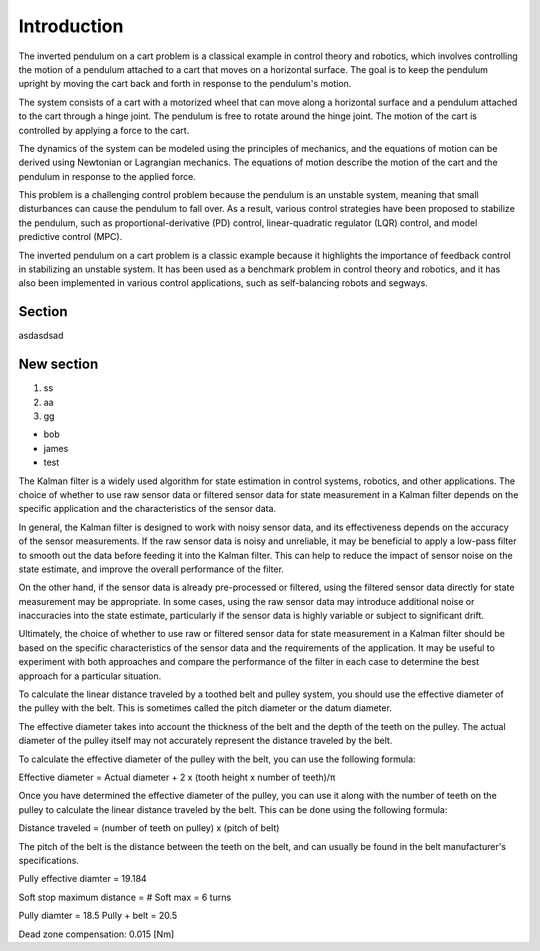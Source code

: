 Introduction
============

The inverted pendulum on a cart problem is a classical example in control theory and robotics, which involves
controlling the motion of a pendulum attached to a cart that moves on a horizontal surface.
The goal is to keep the pendulum upright by moving the cart back and forth in response to the pendulum's motion.

The system consists of a cart with a motorized wheel that can move along a horizontal surface and a pendulum attached
to the cart through a hinge joint. The pendulum is free to rotate around the hinge joint.
The motion of the cart is controlled by applying a force to the cart.

The dynamics of the system can be modeled using the principles of mechanics, and the equations of motion can be derived
using Newtonian or Lagrangian mechanics. The equations of motion describe the motion of the cart and the pendulum
in response to the applied force.

This problem is a challenging control problem because the pendulum is an unstable system, meaning that
small disturbances can cause the pendulum to fall over. As a result, various control strategies have been proposed
to stabilize the pendulum, such as proportional-derivative (PD) control,
linear-quadratic regulator (LQR) control, and model predictive control (MPC).

The inverted pendulum on a cart problem is a classic example because it highlights the importance of
feedback control in stabilizing an unstable system. It has been used as a benchmark problem in control
theory and robotics, and it has also been implemented in various control applications, such as self-balancing robots and segways.

Section
-------

asdasdsad

New section
-----------

1. ss
2. aa
3. gg

* bob
* james
* test

The Kalman filter is a widely used algorithm for state estimation in control systems, robotics, and other applications. The choice of whether to use raw sensor data or filtered sensor data for state measurement in a Kalman filter depends on the specific application and the characteristics of the sensor data.

In general, the Kalman filter is designed to work with noisy sensor data, and its effectiveness depends on the accuracy of the sensor measurements. If the raw sensor data is noisy and unreliable, it may be beneficial to apply a low-pass filter to smooth out the data before feeding it into the Kalman filter. This can help to reduce the impact of sensor noise on the state estimate, and improve the overall performance of the filter.

On the other hand, if the sensor data is already pre-processed or filtered, using the filtered sensor data directly for state measurement may be appropriate. In some cases, using the raw sensor data may introduce additional noise or inaccuracies into the state estimate, particularly if the sensor data is highly variable or subject to significant drift.

Ultimately, the choice of whether to use raw or filtered sensor data for state measurement in a Kalman filter should be based on the specific characteristics of the sensor data and the requirements of the application. It may be useful to experiment with both approaches and compare the performance of the filter in each case to determine the best approach for a particular situation.




To calculate the linear distance traveled by a toothed belt and pulley system, you should use the effective diameter of the pulley with the belt. This is sometimes called the pitch diameter or the datum diameter.

The effective diameter takes into account the thickness of the belt and the depth of the teeth on the pulley. The actual diameter of the pulley itself may not accurately represent the distance traveled by the belt.

To calculate the effective diameter of the pulley with the belt, you can use the following formula:

Effective diameter = Actual diameter + 2 x (tooth height x number of teeth)/π

Once you have determined the effective diameter of the pulley, you can use it along with the number of teeth on the pulley to calculate the linear distance traveled by the belt. This can be done using the following formula:

Distance traveled = (number of teeth on pulley) x (pitch of belt)

The pitch of the belt is the distance between the teeth on the belt, and can usually be found in the belt manufacturer's specifications.



Pully effective diamter = 19.184

Soft stop maximum distance = # Soft max = 6 turns

Pully diamter = 18.5
Pully + belt = 20.5

Dead zone compensation: 0.015 [Nm]
